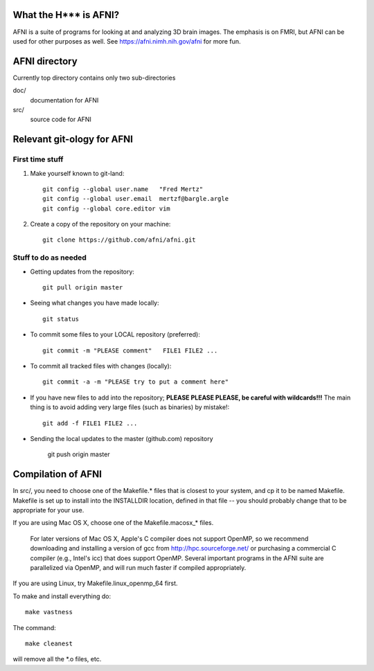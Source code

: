 What the H*** is AFNI?
----------------------

.. image:: https://travis-ci.org/afni/afni.svg?branch=master
    :target: https://travis-ci.org/afni/afni

AFNI is a suite of programs for looking at and analyzing 3D brain
images.  The emphasis is on FMRI, but AFNI can be used for other
purposes as well.  See https://afni.nimh.nih.gov/afni for more fun.

AFNI directory
--------------

Currently top directory contains only two sub-directories

doc/
    documentation for AFNI
src/
    source code for AFNI


Relevant git-ology for AFNI
---------------------------

First time stuff
~~~~~~~~~~~~~~~~

1. Make yourself known to git-land::

    git config --global user.name   "Fred Mertz"
    git config --global user.email  mertzf@bargle.argle
    git config --global core.editor vim

2. Create a copy of the repository on your machine::

    git clone https://github.com/afni/afni.git

Stuff to do as needed
~~~~~~~~~~~~~~~~~~~~~

- Getting updates from the repository::

    git pull origin master

- Seeing what changes you have made locally::

    git status

- To commit some files to your LOCAL repository (preferred)::

    git commit -m "PLEASE comment"   FILE1 FILE2 ...

- To commit all tracked files with changes (locally)::

    git commit -a -m "PLEASE try to put a comment here"

- If you have new files to add into the repository;
  **PLEASE PLEASE PLEASE, be careful with wildcards!!!**
  The main thing is to avoid adding very large files (such as binaries)
  by mistake!::

    git add -f FILE1 FILE2 ...

- Sending the local updates to the master (github.com) repository

    git push origin master


Compilation of AFNI
-------------------

In src/, you need to choose one of the Makefile.* files that is closest
to your system, and cp it to be named Makefile.  Makefile is set up to
install into the INSTALLDIR location, defined in that file -- you should
probably change that to be appropriate for your use.

If you are using Mac OS X, choose one of the Makefile.macosx_* files.

  For later versions of Mac OS X, Apple's C compiler does not support
  OpenMP, so we recommend downloading and installing a version of gcc
  from http://hpc.sourceforge.net/ or purchasing a commercial C compiler
  (e.g., Intel's icc) that does support OpenMP.  Several important
  programs in the AFNI suite are parallelized via OpenMP, and will run
  much faster if compiled appropriately.

If you are using Linux, try Makefile.linux_openmp_64 first.

To make and install everything do::

    make vastness

The command::
    
    make cleanest
    
will remove all the *.o files, etc.

